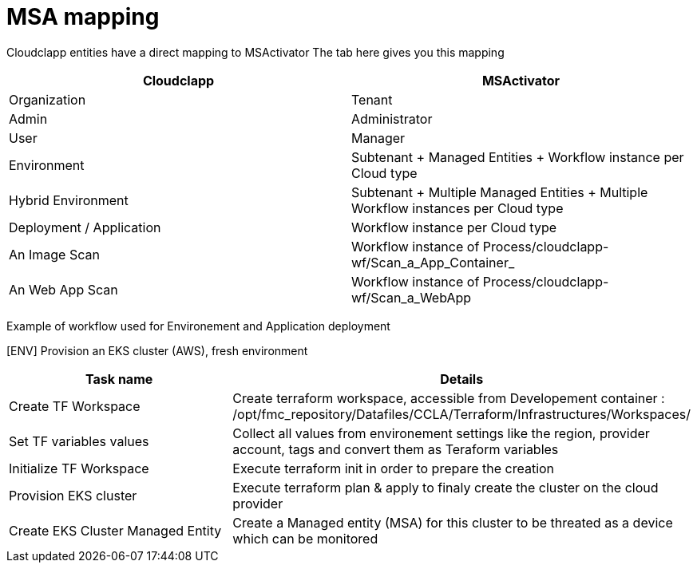 = MSA mapping

Cloudclapp entities have a direct mapping to MSActivator
The tab here gives you this mapping

[cols="1,1"]
|===
|Cloudclapp|MSActivator

|Organization
|Tenant

|Admin
|Administrator

|User
|Manager

|Environment
|Subtenant + Managed Entities + Workflow instance per Cloud type

|Hybrid Environment
|Subtenant + Multiple Managed Entities + Multiple Workflow instances per Cloud type

|Deployment / Application
|Workflow instance per Cloud type

|An Image Scan
|Workflow instance of Process/cloudclapp-wf/Scan_a_App_Container_

|An Web App Scan
|Workflow instance of Process/cloudclapp-wf/Scan_a_WebApp

|===

Example of workflow used for Environement and Application deployment

[ENV] Provision an EKS cluster (AWS), fresh environment
[cols="1,1"]
|===
|Task name|Details

|Create TF Workspace
|Create terraform workspace, accessible from Developement container : /opt/fmc_repository/Datafiles/CCLA/Terraform/Infrastructures/Workspaces/

|Set TF variables values
|Collect all values from environement settings like the region, provider account, tags and convert them as Teraform variables

|Initialize TF Workspace
|Execute terraform init in order to prepare the creation

|Provision EKS cluster
|Execute terraform plan & apply to finaly create the cluster on the cloud provider

|Create EKS Cluster Managed Entity
|Create a Managed entity (MSA) for this cluster to be threated as a device which can be monitored

|===

